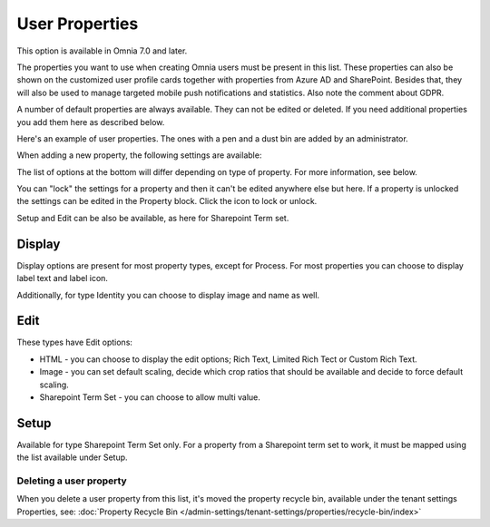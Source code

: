 User Properties
=============================================

This option is available in Omnia 7.0 and later.

The properties you want to use when creating Omnia users must be present in this list. These properties can also be shown on the customized user profile cards together with properties from Azure AD and SharePoint. Besides that, they will also be used to manage targeted mobile push notifications and statistics. Also note the comment about GDPR.

A number of default properties are always available. They can not be edited or deleted. If you need additional properties you add them here as described below.

Here's an example of user properties. The ones with a pen and a dust bin are added by an administrator.

.. image:: user-management-properties-new.png

When adding a new property, the following settings are available:

.. image:: user-management-properties-settings-new.png

The list of options at the bottom will differ depending on type of property. For more information, see below.

You can "lock" the settings for a property and then it can't be edited anywhere else but here. If a property is unlocked the settings can be edited in the Property block. Click the icon to lock or unlock.

Setup and Edit can be also be available, as here for Sharepoint Term set.

.. image:: user-management-properties-new-variant.png

Display
---------
Display options are present for most property types, except for Process. For most properties you can choose to display label text and label icon.

.. image:: user-management-properties-display.png

Additionally, for type Identity you can choose to display image and name as well.

.. image:: user-management-properties-display-alt.png

Edit
------
These types have Edit options: 

+ HTML - you can choose to display the edit options; Rich Text, Limited Rich Tect or Custom Rich Text.
+ Image - you can set default scaling, decide which crop ratios that should be available and decide to force default scaling.
+ Sharepoint Term Set - you can choose to allow multi value.

Setup
-------
Available for type Sharepoint Term Set only. For a property from a Sharepoint term set to work, it must be mapped using the list available under Setup.

Deleting a user property
************************
When you delete a user property from this list, it's moved the property recycle bin, available under the tenant settings Properties, see: :doc:`Property Recycle Bin </admin-settings/tenant-settings/properties/recycle-bin/index>`
